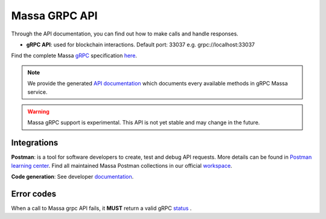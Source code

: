 .. index:: api, gRPC,Postman

.. _technical-grpc:

Massa GRPC API
==============

Through the API documentation, you can find out how to make calls and handle responses.

- **gRPC API**: used for blockchain interactions. Default port: 33037 e.g. grpc://localhost:33037

Find the complete Massa `gRPC <https://grpc.io/>`_ specification `here
<https://raw.githubusercontent.com/massalabs/massa/main/massa-proto/proto/massa/api/v1/api.proto>`_.

.. note::

   We provide the generated `API documentation
   <https://htmlpreview.github.io/?https://github.com/massalabs/massa/blob/main/massa-proto/doc/index.html>`_
   which documents every available methods in gRPC Massa service.

.. warning::

    Massa gRPC support is experimental. This API is not yet stable and may change in the future.

Integrations
------------

**Postman**: is a tool for software developers to create, test and debug API requests. More details can be found in
`Postman learning center <https://learning.postman.com/docs/getting-started/introduction/>`_.
Find all maintained Massa Postman collections in our official `workspace <https://www.postman.com/massalabs>`_.

**Code generation**: See developer `documentation <https://github.com/massalabs/massa/blob/main/massa-grpc/README.md>`_.

Error codes
-----------

When a call to Massa grpc API fails, it **MUST** return a valid gRPC `status
<https://grpc.github.io/grpc/core/md_doc_statuscodes.html>`_ .
